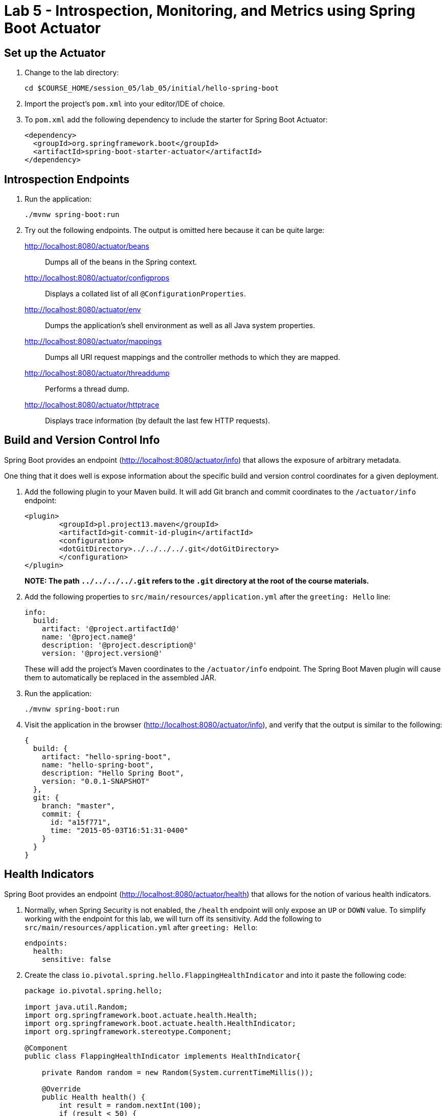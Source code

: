= Lab 5 - Introspection, Monitoring, and Metrics using Spring Boot Actuator


== Set up the Actuator

. Change to the lab directory:
+
----
cd $COURSE_HOME/session_05/lab_05/initial/hello-spring-boot
----

. Import the project's `pom.xml` into your editor/IDE of choice.

. To `pom.xml` add the following dependency to include the starter for Spring Boot Actuator:
+
----
<dependency>
  <groupId>org.springframework.boot</groupId>
  <artifactId>spring-boot-starter-actuator</artifactId>
</dependency>
----

== Introspection Endpoints

. Run the application:
+
----
./mvnw spring-boot:run
----

. Try out the following endpoints. The output is omitted here because it can be quite large:
+
http://localhost:8080/actuator/beans:: Dumps all of the beans in the Spring context.
http://localhost:8080/actuator/configprops:: Displays a collated list of all `@ConfigurationProperties`.
http://localhost:8080/actuator/env:: Dumps the application's shell environment as well as all Java system properties.
http://localhost:8080/actuator/mappings:: Dumps all URI request mappings and the controller methods to which they are mapped.
http://localhost:8080/actuator/threaddump:: Performs a thread dump.
http://localhost:8080/actuator/httptrace:: Displays trace information (by default the last few HTTP requests).

== Build and Version Control Info

Spring Boot provides an endpoint (http://localhost:8080/actuator/info) that allows the exposure of arbitrary metadata.

One thing that it does well is expose information about the specific build and version control coordinates for a given deployment.

. Add the following plugin to your Maven build.
It will add Git branch and commit coordinates to the `/actuator/info` endpoint:
+
----
<plugin>
	<groupId>pl.project13.maven</groupId>
	<artifactId>git-commit-id-plugin</artifactId>
	<configuration>
	<dotGitDirectory>../../../../.git</dotGitDirectory>
	</configuration>
</plugin>
----
+
*NOTE: The path `../../../../.git` refers to the `.git` directory at the root of the course materials.*

. Add the following properties to `src/main/resources/application.yml` after the `greeting: Hello` line:
+
----
info:
  build:
    artifact: '@project.artifactId@'
    name: '@project.name@'
    description: '@project.description@'
    version: '@project.version@'
----
+
These will add the project's Maven coordinates to the `/actuator/info` endpoint. The Spring Boot Maven plugin will cause them to automatically be replaced in the assembled JAR.

. Run the application:
+
----
./mvnw spring-boot:run
----

. Visit the application in the browser (http://localhost:8080/actuator/info), and verify that the output is similar to the following:
+
----
{
  build: {
    artifact: "hello-spring-boot",
    name: "hello-spring-boot",
    description: "Hello Spring Boot",
    version: "0.0.1-SNAPSHOT"
  },
  git: {
    branch: "master",
    commit: {
      id: "a15f771",
      time: "2015-05-03T16:51:31-0400"
    }
  }
}
----

== Health Indicators

Spring Boot provides an endpoint (http://localhost:8080/actuator/health) that allows for the notion of various health indicators.

. Normally, when Spring Security is not enabled, the `/health` endpoint will only expose an `UP` or `DOWN` value.
To simplify working with the endpoint for this lab, we will turn off its sensitivity.
Add the following to `src/main/resources/application.yml` after `greeting: Hello`:
+
----
endpoints:
  health:
    sensitive: false
----
. Create the class `io.pivotal.spring.hello.FlappingHealthIndicator` and into it paste the following code:
+
----
package io.pivotal.spring.hello;

import java.util.Random;
import org.springframework.boot.actuate.health.Health;
import org.springframework.boot.actuate.health.HealthIndicator;
import org.springframework.stereotype.Component;

@Component
public class FlappingHealthIndicator implements HealthIndicator{

    private Random random = new Random(System.currentTimeMillis());

    @Override
    public Health health() {
        int result = random.nextInt(100);
        if (result < 50) {
            return Health.down().withDetail("flapper", "failure").withDetail("random", result).build();
        } else {
            return Health.up().withDetail("flapper", "ok").withDetail("random", result).build();
        }
    }
}
----
+
This demo health indicator will randomize the health check.

. Run the application:
+
----
./mvnw spring-boot:run
----

. Visit the application in the browser (http://localhost:8080/actuator/health), and verify that the output is similar to the following (and changes randomly!):
+
----
{
  status: "UP",
  flapping: {
    status: "UP",
    flapper: "ok",
    random: 69
  },
  diskSpace: {
    status: "UP",
    free: 113632186368,
    threshold: 10485760
  }
}
----

== Metrics

Spring Boot provides an endpoint (http://localhost:8080/actuator/metrics) that exposes several automatically collected metrics for your application.
It also allows for the creation of custom metrics.

. Create the class `io.pivotal.spring.hello.GreetingService` and into it paste the following code:
+
----
package io.pivotal.spring.hello;

import org.springframework.beans.factory.annotation.Value;
import org.springframework.boot.actuate.autoconfigure.metrics.MeterRegistryCustomizer;
import org.springframework.context.annotation.Bean;
import org.springframework.stereotype.Component;

import io.micrometer.core.instrument.Counter;
import io.micrometer.core.instrument.Meter.Type;
import io.micrometer.core.instrument.MeterRegistry;


@Component
public class GreetingService {

    @Value("${greeting}")
    String greeting;

	@Bean
	MeterRegistryCustomizer<MeterRegistry> addCounterRegistry() {
	    return registry -> registry.config().namingConvention().name("counter.services.greeting.invoked", Type.COUNTER);
	}
	
	private final Counter greetingCounter;
	
	public GreetingService(MeterRegistry registry) {       
        this.greetingCounter = registry.counter("counter.services.greeting.invoked");
    }
	
	public String getGreeting() {
		this.greetingCounter.increment();
        return greeting;
    }
	
}
----
+
This class is using Micrometer, which is now integrated into Spring Boot 2.x. This service counts the number of times that the `getGreeting()` method has been invoked.

. Refactor the contents of the class `io.spring.hello.HelloSpringBootApplication`:
+
----
package io.pivotal.spring.hello;

import org.springframework.beans.factory.annotation.Autowired;
import org.springframework.beans.factory.annotation.Value;
import org.springframework.boot.SpringApplication;
import org.springframework.boot.autoconfigure.SpringBootApplication;
import org.springframework.web.bind.annotation.RequestMapping;
import org.springframework.web.bind.annotation.RestController;

@SpringBootApplication
@RestController
public class HelloSpringBootApplication {

	@Autowired
	private GreetingService greetingService;
	
    @Value("${greeting}")
    String greeting;

    @RequestMapping("/")
    public String hello() {
        return String.format("%s World!", greetingService.getGreeting());
    }

    public static void main(String[] args) {
        SpringApplication.run(HelloSpringBootApplication.class, args);
    }
}
----
+
`hello()` is now delegating the source of the greeting to our newly created `GreetingService`.

. Run the application:
+
----
./mvnw spring-boot:run
----

. Visit the application in the browser (http://localhost:8080) and refresh the page several times.

. Now visit the `/metrics` endpoint (http://localhost:8080/metrics).
Among the autogenerated metrics you should see a `counter` for the `GreetingService` invocations:
+
----
counter.services.greeting.invoked: 16,
----
+
To learn more about the autogenerated metrics, visit http://docs.spring.io/spring-boot/docs/current/reference/html/production-ready-metrics.html.

link:/README.md#course-materials[Course Materials home] 
